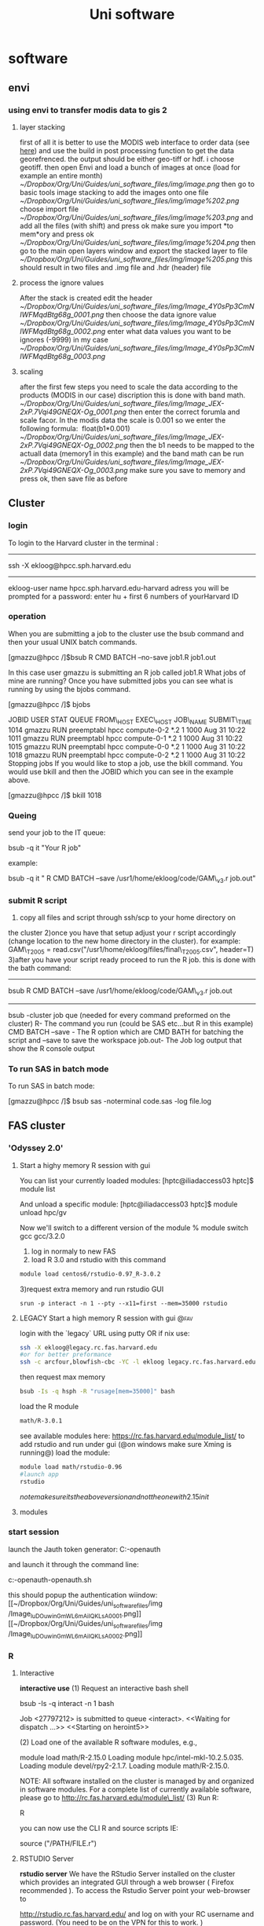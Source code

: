 #+TITLE: Uni software

* software
** envi

*** using envi to transfer modis data to gis 2

**** layer stacking

first of all it is better to use the MODIS web interface to order data
(see [[javascript:;][here]]) and use the build in post processing
function to get the data georefrenced. the output should be either
geo-tiff or hdf. i choose geotiff.
 then open Envi and load a bunch of images at once (load for example an
entire month)
 [[~/Dropbox/Org/Uni/Guides/uni_software_files/img/image.png]]
 then go to basic tools image stacking to add the images onto one file
 [[~/Dropbox/Org/Uni/Guides/uni_software_files/img/image%202.png]]
 choose import file
 [[~/Dropbox/Org/Uni/Guides/uni_software_files/img/image%203.png]]
 and add all the files (with shift) and press ok
 make sure you import *to mem*ory and press ok
 [[~/Dropbox/Org/Uni/Guides/uni_software_files/img/image%204.png]]
 then go to the main open layers window and export the stacked layer to
file
 [[~/Dropbox/Org/Uni/Guides/uni_software_files/img/image%205.png]]
 this should result in two files and .img file and .hdr (header) file

**** process the ignore values

After the stack is created edit the header
 [[~/Dropbox/Org/Uni/Guides/uni_software_files/img/Image_4Y0sPp3CmNIWFMqdBtg68g_0001.png]]
 then choose the data ignore value
 [[~/Dropbox/Org/Uni/Guides/uni_software_files/img/Image_4Y0sPp3CmNIWFMqdBtg68g_0002.png]]
 enter what data values you want to be ignores (-9999) in my case
 [[~/Dropbox/Org/Uni/Guides/uni_software_files/img/Image_4Y0sPp3CmNIWFMqdBtg68g_0003.png]]

**** scaling

after the first few steps you need to scale the data according to the
products (MODIS in our case) discription
 this is done with band math.
 [[~/Dropbox/Org/Uni/Guides/uni_software_files/img/Image_JEX-2xP.7Vqi49GNEQX-Og_0001.png]]
 then enter the correct forumla and scale facor. In the modis data the
scale is 0.001 so we enter the following formula:
  float(b1*0.001)
 [[~/Dropbox/Org/Uni/Guides/uni_software_files/img/Image_JEX-2xP.7Vqi49GNEQX-Og_0002.png]]
 then the b1 needs to be mapped to the actuall data (memory1 in this
example) and the band math can be run
 [[~/Dropbox/Org/Uni/Guides/uni_software_files/img/Image_JEX-2xP.7Vqi49GNEQX-Og_0003.png]]
 make sure you save to memory and press ok, then save file as before
 
** Cluster
*** login

To login to the Harvard cluster
 in the terminal :

------------------------------------------------------------------------------------------------------------------------------------------
 ssh -X ekloog@hpcc.sph.harvard.edu

------------------------------------------------------------------------------------------------------------------------------------------
 ekloog-user name
 hpcc.sph.harvard.edu-harvard adress
 you will be prompted for a password: enter hu + first 6 numbers of yourHarvard ID

*** operation

When you are submitting a job to the cluster use the bsub command and
then your usual UNIX batch commands.

 [gmazzu@hpcc /]$bsub R CMD BATCH --no-save job1.R job1.out

 In this case user gmazzu is submitting an R job called job1.R
 What jobs of mine are running?
 Once you have submitted jobs you can see what is running by using the
bjobs command.

 [gmazzu@hpcc /]$ bjobs

 JOBID USER STAT QUEUE FROM\_HOST EXEC\_HOST JOB\_NAME SUBMIT\_TIME
 1014 gmazzu RUN preemptabl hpcc compute-0-2 *.2 1 1000 Aug 31 10:22
 1011 gmazzu RUN preemptabl hpcc compute-0-1 *.2 1 1000 Aug 31 10:22
 1015 gmazzu RUN preemptabl hpcc compute-0-0 *.2 1 1000 Aug 31 10:22
 1018 gmazzu RUN preemptabl hpcc compute-0-2 *.2 1 1000 Aug 31 10:22
 Stopping jobs
 If you would like to stop a job, use the bkill command. You would use
bkill and then the JOBID which you can see in the example above.

 [gmazzu@hpcc /]$ bkill 1018


*** Queing

send your job to the IT queue:

 bsub -q it "Your R job"

 example:

 bsub -q it " R CMD BATCH --save /usr1/home/ekloog/code/GAM\_v3.r
job.out"


*** submit R script

1) copy all files and script through ssh/scp to your home directory on
the cluster
 2)once you have that setup adjust your r script accordingly (change
location to the new home directory in the cluster). for example:
 GAM\_T2005 = read.csv("/usr1/home/ekloog/files/final\_T2005.csv",
header=T)
 3)after you have your script ready proceed to run the R job. this is
done with the bath command:

-----------------------------------------------------------------------------------------------------------------------
 bsub R CMD BATCH --save /usr1/home/ekloog/code/GAM\_v3.r job.out

-----------------------------------------------------------------------------------------------------------------------
 bsub -cluster job que (needed for every command preformed on the
cluster)
 R- The command you run (could be SAS etc...but R in this example)
 CMD BATCH --save - The R option which are CMD BATH for batching the
script and --save to save the workspace
 job.out- The Job log output that show the R console output

*** To run SAS in batch mode

To run SAS in batch mode:
 
 [gmazzu@hpcc /]$ bsub sas -noterminal code.sas -log file.log
 
** FAS cluster
*** 'Odyssey 2.0'
**** Start a highy memory R session with gui 
You can list your currently loaded modules:
[hptc@iliadaccess03 hptc]$ module list

And unload a specific module:
[hptc@iliadaccess03 hptc]$ module unload hpc/gv

Now we'll switch to a different version of the module
% module switch gcc gcc/3.2.0
1) log in normaly to new FAS
2) load R 3.0 and rstudio with this command

#+BEGIN_SRC sh
module load centos6/rstudio-0.97_R-3.0.2
#+END_SRC

3)request extra memory and run rstudio GUI

#+BEGIN_EXAMPLE
srun -p interact -n 1 --pty --x11=first --mem=35000 rstudio
#+END_EXAMPLE

**** LEGACY Start a high memory R session with gui 		       :@fav:

login with the `legacy` URL using putty OR if nix use:

#+BEGIN_SRC sh
ssh -X ekloog@legacy.rc.fas.harvard.edu
#or for better preformance
ssh -c arcfour,blowfish-cbc -YC -l ekloog legacy.rc.fas.harvard.edu
#+END_SRC

then request max memory

#+BEGIN_SRC sh
bsub -Is -q hsph -R "rusage[mem=35000]" bash
#+END_SRC

load the R module

#+BEGIN_SRC sh
math/R-3.0.1
#+END_SRC
see available modules here:
https://rc.fas.harvard.edu/module_list/
to add rstudio and run under gui (@on windows make sure Xming is running@)
load the module:

#+BEGIN_SRC sh
module load math/rstudio-0.96
#launch app
rstudio
#+END_SRC

$note make sure its the above version and not the one with 2.15 in it$
**** modules
*** start session
launch the Jauth token generator:
C:\Users\ekloog\Documents\ekloog-openauth

and launch it through the command line:

c:\Users\ekloog\Documents\ekloog-openauth\ekloog-openauth.sh

this should popup the authentication wiindow:
 [[~/Dropbox/Org/Uni/Guides/uni_software_files/img
/Image_luDOuwinGmWL6mAiIQKLsA_0001.png]]
 [[~/Dropbox/Org/Uni/Guides/uni_software_files/img
/Image_luDOuwinGmWL6mAiIQKLsA_0002.png]]
*** R
**** Interactive

*interactive use*
 (1) Request an interactive bash shell

bsub -Is -q interact -n 1 bash

 Job <27797212> is submitted to queue <interact>.
 <<Waiting for dispatch ...>>
 <<Starting on heroint5>>

 (2) Load one of the available R software modules, e.g.,

module load math/R-2.15.0
 Loading module hpc/intel-mkl-10.2.5.035.
 Loading module devel/rpy2-2.1.7.
 Loading module math/R-2.15.0.

 NOTE: All software installed on the cluster is managed by and organized
in
 software modules. For a complete list of currently available software,
please
 go to
[[http://rc.fas.harvard.edu/module_list/][http://rc.fas.harvard.edu/module\_list/]]
 (3) Run R:

R

 you can now use the CLI R and source scripts IE:

 source ("/PATH/FILE.r")

**** RSTUDIO Server

*rstudio server*
 We have the RStudio Server installed on the cluster which provides an
 integrated GUI through a web browser ( Firefox recommended ). To access
the
 Rstudio Server point your web-browser to

[[http://rstudio.rc.fas.harvard.edu/][http://rstudio.rc.fas.harvard.edu/]]
 and log on with your RC username and password. (You need to be on the
VPN for
 this to work. )

**** submitting lsf batch jobs

*submitting lsf batch jobs
*
 You can submit your R jobs to one of the available queues ( type "

bqueues -u ekloog

" to display the queues available to you ).
 (1) Prepare a job submission script
 You can use a batch job submission script as the one below
 #!/bin/sh
 #BSUB -J rtest
 #BSUB -q short\_serial
 #BSUB -n 1
 #BSUB -o rtest.out
 #BSUB -e rtest.err
 module load math/R-2.15.0
 R CMD BATCH --vanilla --no-save test.R test.out
 NOTE: You can look at

[[http://rc.fas.harvard.edu/kb/high-performance-computing/lsf-submit-an-lsf-job-2/][http://rc.fas.harvard.edu/kb/high-performance-computing/lsf-submit-an-lsf-job-2/]]
 for the meaning of the #BSUB directives
 (2) Submit the job to the queue
 If you name the above batch-job submission script "test.run" it is
submitted to
 the queue by typing in

[pkrastev@heroint5 R]$ bsub < test.run
 Job <27797710> is submitted to queue <short\_serial>.

 Alternatively, instead of using a batch-job submission script, you can
do
 everything on the command line

[pkrastev@heroint5 R]$ bsub -J rtest -q short\_serial -n 1 -o rtest.out
-e
 rtest.err R CMD BATCH --vanilla --no-save test.R test.out
 Job <27797834> is submitted to queue <short\_serial>.

**** run rstudio gui

start Xming on windows
make sure that 'Enable X11 forwarding' is enabled in Putty before you
began your session (under SSH section> X11)
then after putty ssh login to server issue on the server :

bsub -Is -q interact bash
module load math/rstudio-0.96
rstudio

*** SAS

Use of SAS on server
 to load sas issue:

 module load hpc/sas-9.3
 to run a sas script:
 bsub sas -noterminal nlmixfas.sas -log outmix.log

**** run sas on odeyssey

install the xming software in order to transfer an X gui to the windows
pc:

[[http://sourceforge.net/projects/xming/][http://sourceforge.net/projects/xming/]]
 then log in thourgh ssh (putty) to you oddesy session
 load the sas model:

module load hpc/sas-9.3

 then issue the following command to Request an interactive shell on
Odyssey cluster:

 bsub -Is -q interact -n 1 bash

 then just run sas

sas

*** Submit an LSF Job

The[[http://www.platform.com/Products/platform-lsf][LSF]] queueing
software manages the hundreds of computers in the Odyssey cluster. To
run software on the cluster, you login to odyssey.fas.harvard.edu (the
"head node", which is really a nickname for three identical computers,
iliadaccess01, 02, and 03). Then you use the bsub command to "submit" a
job to an
appropriate[[http://rc.fas.harvard.edu/kb/high-performance-computing/general-use-odyssey-queues/][queue]],
where it waits for a computer to become free. At that point, LSF sends
your job to that other computer, where it runs. When it finishes, LSF
will email you.
 Note that the iliadaccess machines are only for submitting jobs. If you
try to run a program there without bsub, it will be stopped after a
couple minutes.
 Here is
an[[http://www.sysbio.harvard.edu/csb/resources/computational/lsf.html][LSF
cheat sheet]] describing the basic LSF commands.
 To run a job, first create a submission script. Make a file somewhere
on Odyssey (in your home directory or a sub-directory of that) called
hello.bsub that looks like this:

#!/bin/sh
 #BSUB -u
[[http://rc.fas.harvard.edumailto:someguy@fas.harvard.edu][someguy@fas.harvard.edu]]
 #BSUB -J my\_blast
 #BSUB -o blast.out
 #BSUB -e blast.err
 #BSUB -W 2:00
 #BSUB -q normal\_serial
 blastall -p blastp -e 1e-5 -d nr myseqs.fasta

(Of course you'll want to change the email address, program name,
filenames, etc.) The lines beginning with#BSUB are instructions to LSF.

-  -u email says where to send the LSF reports
-  -J name names the job, which is useful if you're running multiple
   jobs and run a bjobs command
-  -q queue names
   the[[http://rc.fas.harvard.edu/kb/high-performance-computing/general-use-odyssey-queues/][queue]]
   you're submitting the job to
-  -e filename and-o filename instruct LSF where to print output from
   the job. Without these definitions, the output will get emailed to
   you, or disappear if the output is many megabytes. (-o is stdout, the
   usual output of a program, while -e, stderr, is where errors usually
   go)
-  -W hh:mm defines how long the job will run for. When the job reaches
   this limit it will automatically be killed if it has not finished
   running. This is useful for telling the scheduler how long you think
   you job will run for so that it can fit you in to the queue easier.

After the instructions to LSF, you just type one or more commands that
you would run on the command line. The above scripts runs a biology
program called BLAST. Commands often have options, input filenames, etc.
If you want to run a program you installed in your own directory, make
sure to write./programname
 To submit the job, at the command line, type bsub, a less-than sign,
and the name of the submission script

[hptc@iliadaccess01 ~]$ bsub < hello.bsub.
 Job <797679> is submitted to queue <short\_serial>.

As shown above, LSF will return a job id, which you'll see when you use
the bjobs command. Also,if you want to stop the job, use "bkill jobid".
 Pasted from
<[[http://rc.fas.harvard.edu/kb/high-performance-computing/lsf-submit-an-lsf-job-2/][http://rc.fas.harvard.edu/kb/high-performance-computing/lsf-submit-an-lsf-job-2/]]>

*** FAS VPN

FAS VPN

Remote access to your data and some services in the Sciences requires a
VPN (Virtual Private Network) connection to access from outside Sciences
networks and off campus.
 If you wish to connect to your lab or personal lab data stores but are
connected via wireless or have an address outside of those associated
with the Sciences, you will need a VPN Connection to access them.
 Data storage available via VPN:
 RCFS1, RCFS2, RCFS3, (direct lab storage systems)
 The VPN is accessible via a web browser
at[[https://vpn.fas.harvard.edu/][https://vpn.fas.harvard.edu]].
 you can login with your HUID for the USERNAME (don't put the @FAS realm
part) and PIN for the PASSWORD
 OR:
 The USERNAME field in the form requires two parts:username andrealm
name. Yourusername should be your FAS username, and in this case
therealm name is FAS.
 USERNAME:username@FAS
 PASSWORD: (supply your usual FAS password)
 these two ways of logging in are equivalent
 Please contact the RC Team
at[[http://rc.fas.harvard.edumailto:rchelp@fas.harvard.edu][rchelp@fas.harvard.edu]]
for any questions, concerns or direct assistance.


 Pasted from
<[[http://rc.fas.harvard.edu/faq/fas-vpn/][http://rc.fas.harvard.edu/faq/fas-vpn/]]>

*** start screen

Start a New Screen Session

To start a new screen named mywork, use the following shell command:
 screen -S mywork

 *Detaching from a Screen Session
*
 Note: DO NOT CLOSE THE CONNECTION WITHOUT DETACHING WITH ctrl-D

In order to disconnect your client and be able to attach to the screen
session later, you must leave the screen session running.
 You do this by detaching from it.
 Use the following screen command:
 ctrl-a d

You can do this either when while it's idle at a shell prompt or while
some program is running in the foreground.
 You will be returned to your original shell session, and anything
running in your screen session will continue to run in the background.
 You can now exit the shell session and shutdown your computer.
 Do not run exit or logout while inside the screen session, if you plan
on reattaching to it later.
 These commands will terminate the screen session.

 *Attach to an Existing Screen Session
*

You can list your running screen sessions with the following shell
command:

screen -ls

For example, following the above example, you should see something like:
 [hptc@iliadaccess01 workshop]$ screen -ls
 There is a screen on:
 12954.mywork (Detached)
 1 Socket in /var/run/screen/S-hptc.

You can reattach to it with the following shell command:
 screen -x myworkY
 our ssh client display will fill with what's currently running the in
the screen.
 Pasted from
<[[http://rc.fas.harvard.edu/kb/high-performance-computing/gnu-screen/][http://rc.fas.harvard.edu/kb/high-performance-computing/gnu-screen/]]>

** excel

*** cell functions (merge etc)

**** intro

 Merge cells from all or some worksheets into one Master sheet
 The examples will add a worksheet with the name RDBMergeSheet to your
workbook and will copy cells
 from every worksheet in the ActiveWorkbook to this worksheet. Each time
you run one of the examples it
 will first delete the summary worksheet named RDBMergeSheet if it
exists and then adds a new one to
 the workbook. This ensures that the data is always up to date after you
run the code.
 In the examples I use a values/formats copy but below the first example
there is example code to copy
 only the values or everything to the RDBMergeSheet.
 Important:
 The macro examples use the LastRow or LastCol function that you can
find in the last section of this page.
 Copy the macro(s) and function(s) in a standard module of your
workbook.
 If you have no idea where to paste the code then check out this page.

[[http://www.rondebruin.nl/code.htm][http://www.rondebruin.nl/code.htm]]
 Example workbook
 Download a zip file with a workbook with the code from this page to
test the examples.
 Download MergeWorksheetsCode.zip
 Copy a range of each sheet
 Note: This example use the function LastRow
 This example copy the range A1:G1 from each worksheet.
 Change the range here
 'Fill in the range that you want to copy
 Set CopyRng = sh.Range("A1:G1")
 Sub CopyRangeFromMultiWorksheets()
 Dim sh As Worksheet
 Dim DestSh As Worksheet
 Dim Last As Long
 Dim CopyRng As Range
 With Application
 .ScreenUpdating = False
 .EnableEvents = False
 End With
 'Delete the sheet "RDBMergeSheet" if it exist
 Application.DisplayAlerts = False
 On Error Resume Next
 ActiveWorkbook.Worksheets("RDBMergeSheet").Delete
 On Error GoTo 0
 Application.DisplayAlerts = True
 'Add a worksheet with the name "RDBMergeSheet"
 Set DestSh = ActiveWorkbook.Worksheets.Add
 DestSh.Name = "RDBMergeSheet"
 'loop through all worksheets and copy the data to the DestSh
 For Each sh In ActiveWorkbook.Worksheets
 If sh.Name <> DestSh.Name Then
 'Find the last row with data on the DestSh
 Last = LastRow(DestSh)
 'Fill in the range that you want to copy
 Set CopyRng = sh.Range("A1:G1")
 'Test if there enough rows in the DestSh to copy all the
data
 If Last + CopyRng.Rows.Count > DestSh.Rows.Count Then
 MsgBox "There are not enough rows in the Destsh"
 GoTo ExitTheSub
 End If
 'This example copies values/formats, if you only want to
copy the
 'values or want to copy everything look at the example
below this macro
 CopyRng.Copy
 With DestSh.Cells(Last + 1, "A")
 .PasteSpecial xlPasteValues
 .PasteSpecial xlPasteFormats
 Application.CutCopyMode = False
 End With
 'Optional: This will copy the sheet name in the H column
 DestSh.Cells(Last + 1,
"H").Resize(CopyRng.Rows.Count).Value = sh.Name
 End If
 Next
 ExitTheSub:
 Application.Goto DestSh.Cells(1)
 'AutoFit the column width in the DestSh sheet
 DestSh.Columns.AutoFit
 With Application
 .ScreenUpdating = True
 .EnableEvents = True
 End With
 End Sub
 Tips to change the examples
 In the example above I copy the range A1:G1 but you can also use
 Set CopyRng = sh.UsedRange
 To copy all cells with data on the sheet
 Set CopyRng = sh.Range("A1").CurrentRegion
 To copy the current region of cell A1
 The current region is a range bounded by any combination of blank rows
and blank column
 Set CopyRng = sh.Rows("1")
 To copy a whole row or rows( use "1:8" then)
 Copy only values or everything
 Replace this :
 CopyRng.Copy
 With DestSh.Cells(Last + 1, "A")
 .PasteSpecial xlPasteValues
 .PasteSpecial xlPasteFormats
 Application.CutCopyMode = False
 End With
 With:
 With CopyRng
 DestSh.Cells(Last + 1, "A").Resize(.Rows.Count, \_
 .Columns.Count).Value = .Value
 End With
 If you only want to copy the values.
 Or Replace this :
 CopyRng.Copy
 With DestSh.Cells(Last + 1, "A")
 .PasteSpecial xlPasteValues
 .PasteSpecial xlPasteFormats
 Application.CutCopyMode = False
 End With
 With:
 CopyRng.Copy DestSh.Cells(Last + 1, "A")
 If you want to copy everything.
 Do not loop through all sheets in the workbook
 
 Tip 1:
 Replace this line:
 If sh.Name <> DestSh.Name Then
 With:
 If LCase(Left(sh.Name, 4)) = "week" Then
 If you want to copy only from sheets with a name that start with week.
 Tip 2:
 Replace this line:
 If sh.Name <> DestSh.Name Then
 with:
 If sh.Name <> DestSh.Name And sh.Visible = True Then
 If you want to copy only from the visible sheets in your workbook.
 Tip 3:
 Replace this line:
 For Each sh In ActiveWorkbook.Worksheets
 With:
 For Each sh In ActiveWorkbook.Sheets(Array("Sheet1", "Sheet3"))
 And remove this two lines:
 If sh.Name <> DestSh.Name Then and End If before Next
 If you want to copy only from sheets that are in the Array.
 Tip 4:
 Replace this line:
 If sh.Name <> DestSh.Name Then
 With:
 If IsError(Application.Match(sh.Name, \_
 Array(DestSh.Name, "Total Sheet", "Menu Sheet"), 0)) Then
 If you want to exclude more sheets then the DestSh.
 Copy from row 2 till the last row with data
 Note: This example use the function LastRow
 Note: You can use the tips above also in this example
 In example 1 you can see that you can copy all cells on a worksheet
with this line:
 Set CopyRng = sh.UsedRange
 But what if we do not want to copy the same header row each time.
 The example below will copy from row 2 till the last row with data on
each sheet
 Change the start row in the macro if you want to start in a different
row.
 'Fill in the start row
 StartRow = 2
 If you want to copy the header row in the first row of the
RDBMergeSheet
 then copy the code below if each worksheet have the same headers after
 this line : If sh.Name <> DestSh.Name Then
 'Copy header row, change the range if you use more columns
 If WorksheetFunction.CountA(DestSh.UsedRange) = 0 Then
 sh.Range("A1:Z1").Copy DestSh.Range("A1")
 End If
 Sub CopyDataWithoutHeaders()
 Dim sh As Worksheet
 Dim DestSh As Worksheet
 Dim Last As Long
 Dim shLast As Long
 Dim CopyRng As Range
 Dim StartRow As Long
 With Application
 .ScreenUpdating = False
 .EnableEvents = False
 End With
 'Delete the sheet "RDBMergeSheet" if it exist
 Application.DisplayAlerts = False
 On Error Resume Next
 ActiveWorkbook.Worksheets("RDBMergeSheet").Delete
 On Error GoTo 0
 Application.DisplayAlerts = True
 'Add a worksheet with the name "RDBMergeSheet"
 Set DestSh = ActiveWorkbook.Worksheets.Add
 DestSh.Name = "RDBMergeSheet"
 'Fill in the start row
 StartRow = 2
 'loop through all worksheets and copy the data to the DestSh
 For Each sh In ActiveWorkbook.Worksheets
 If sh.Name <> DestSh.Name Then
 'Find the last row with data on the DestSh and sh
 Last = LastRow(DestSh)
 shLast = LastRow(sh)
 'If sh is not empty and if the last row >= StartRow copy
the CopyRng
 If shLast > 0 And shLast >= StartRow Then
 'Set the range that you want to copy
 Set CopyRng = sh.Range(sh.Rows(StartRow),
sh.Rows(shLast))
 'Test if there enough rows in the DestSh to copy all
the data
 If Last + CopyRng.Rows.Count > DestSh.Rows.Count Then
 MsgBox "There are not enough rows in the Destsh"
 GoTo ExitTheSub
 End If
 'This example copies values/formats, if you only want
to copy the
 'values or want to copy everything look below example 1
on this page
 CopyRng.Copy
 With DestSh.Cells(Last + 1, "A")
 .PasteSpecial xlPasteValues
 .PasteSpecial xlPasteFormats
 Application.CutCopyMode = False
 End With
 End If
 End If
 Next
 ExitTheSub:
 Application.Goto DestSh.Cells(1)
 'AutoFit the column width in the DestSh sheet
 DestSh.Columns.AutoFit
 With Application
 .ScreenUpdating = True
 .EnableEvents = True
 End With
 End Sub
 Copy a range/column after the last column with data
 Note: This example use the function LastCol
 This example copy column A from each sheet after the last column with
data on the DestSh.
 I use A:A to copy the whole column but you can also use a range like
A1:A10
 Use A:C if you want to copy more columns.
 Change it here
 'Fill in the column(s) that you want to copy
 Set CopyRng = sh.Range("A:A")
 Remember that Excel 97-2003 have only 256 columns.
 Excel 2007 has 16384 columns.
 Sub AppendDataAfterLastColumn()
 Dim sh As Worksheet
 Dim DestSh As Worksheet
 Dim Last As Long
 Dim CopyRng As Range
 With Application
 .ScreenUpdating = False
 .EnableEvents = False
 End With
 'Delete the sheet "RDBMergeSheet" if it exist
 Application.DisplayAlerts = False
 On Error Resume Next
 ActiveWorkbook.Worksheets("RDBMergeSheet").Delete
 On Error GoTo 0
 Application.DisplayAlerts = True
 'Add a worksheet with the name "RDBMergeSheet"
 Set DestSh = ActiveWorkbook.Worksheets.Add
 DestSh.Name = "RDBMergeSheet"
 'loop through all worksheets and copy the data to the DestSh
 For Each sh In ActiveWorkbook.Worksheets
 If sh.Name <> DestSh.Name Then
 'Find the last Column with data on the DestSh
 Last = LastCol(DestSh)
 'Fill in the column(s) that you want to copy
 Set CopyRng = sh.Range("A:A")
 'Test if there enough rows in the DestSh to copy all the
data
 If Last + CopyRng.Columns.Count > DestSh.Columns.Count Then
 MsgBox "There are not enough columns in the Destsh"
 GoTo ExitTheSub
 End If
 'This example copies values/formats and Column width
 CopyRng.Copy
 With DestSh.Cells(1, Last + 1)
 .PasteSpecial 8 ' Column width
 .PasteSpecial xlPasteValues
 .PasteSpecial xlPasteFormats
 Application.CutCopyMode = False
 End With
 End If
 Next
 ExitTheSub:
 Application.Goto DestSh.Cells(1)
 With Application
 .ScreenUpdating = True
 .EnableEvents = True
 End With
 End Sub
 Where do I copy the macros and functions from this page?
 1. Alt-F11
 2. Insert>Module from the Menu bar
 3. Paste the Code there
 4. Alt-Q to go back to Excel
 5. Alt-F8 to run the subs
 Common Functions required for all routines:
 Function LastRow(sh As Worksheet)
 On Error Resume Next
 LastRow = sh.Cells.Find(What:="*", \_
 After:=sh.Range("A1"), \_
 Lookat:=xlPart, \_
 LookIn:=xlFormulas, \_
 SearchOrder:=xlByRows, \_
 SearchDirection:=xlPrevious, \_
 MatchCase:=False).Row
 On Error GoTo 0
 End Function
 Function LastCol(sh As Worksheet)
 On Error Resume Next
 LastCol = sh.Cells.Find(What:="*", \_
 After:=sh.Range("A1"), \_
 Lookat:=xlPart, \_
 LookIn:=xlFormulas, \_
 SearchOrder:=xlByColumns, \_
 SearchDirection:=xlPrevious, \_
 MatchCase:=False).Column
 On Error GoTo 0
 End Function
 More Information
 Consolidating Data from Multiple Worksheets into a Summary Worksheet in
Excel

[[http://msdn.microsoft.com/en-us/library/cc793964.aspx][http://msdn.microsoft.com/en-us/library/cc793964.aspx]]
 Create a summary worksheet from all worksheets (with formulas)

[[http://www.rondebruin.nl/summary.htm][http://www.rondebruin.nl/summary.htm]]
 You can find more about finding the last row or column on this page

[[http://www.rondebruin.nl/last.htm][http://www.rondebruin.nl/last.htm]]
 Merge data from all workbooks in a folder

[[http://www.rondebruin.nl/copy3.htm][http://www.rondebruin.nl/copy3.htm]]

**** append last column

Sub AppendDataAfterLastColumn()
 Dim sh As Worksheet
 Dim DestSh As Worksheet
 Dim Last As Long
 Dim CopyRng As Range
 With Application
 .ScreenUpdating = False
 .EnableEvents = False
 End With
 'Delete the sheet "RDBMergeSheet" if it exist
 Application.DisplayAlerts = False
 On Error Resume Next
 ActiveWorkbook.Worksheets("RDBMergeSheet").Delete
 On Error GoTo 0
 Application.DisplayAlerts = True
 'Add a worksheet with the name "RDBMergeSheet"
 Set DestSh = ActiveWorkbook.Worksheets.Add
 DestSh.Name = "RDBMergeSheet"
 'loop through all worksheets and copy the data to the DestSh
 For Each sh In ActiveWorkbook.Worksheets
 If sh.Name <> DestSh.Name Then
 'Find the last Column with data on the DestSh
 Last = LastCol(DestSh)
 'Fill in the column(s) that you want to copy
 Set CopyRng = sh.Range("C:C")
 'Test if there enough rows in the DestSh to copy all the
data
 If Last + CopyRng.Columns.Count > DestSh.Columns.Count Then
 MsgBox "There are not enough columns in the Destsh"
 GoTo ExitTheSub
 End If
 'This example copies values/formats and Column width
 CopyRng.Copy
 With DestSh.Cells(1, Last + 1)
 .PasteSpecial 8 ' Column width
 .PasteSpecial xlPasteValues
 .PasteSpecial xlPasteFormats
 Application.CutCopyMode = False
 End With
 End If
 Next
 ExitTheSub:
 Application.Goto DestSh.Cells(1)
 With Application
 .ScreenUpdating = True
 .EnableEvents = True
 End With
 End Sub

**** last row function

Function LastRow(sh As Worksheet)
 On Error Resume Next
 LastRow = sh.Cells.Find(What:="*", \_
 After:=sh.Range("A1"), \_
 Lookat:=xlPart, \_
 LookIn:=xlFormulas, \_
 SearchOrder:=xlByRows, \_
 SearchDirection:=xlPrevious, \_
 MatchCase:=False).Row
 On Error GoTo 0
 End Function

**** last colum function

Function LastCol(sh As Worksheet)
 On Error Resume Next
 LastCol = sh.Cells.Find(What:="*", \_
 After:=sh.Range("A1"), \_
 Lookat:=xlPart, \_
 LookIn:=xlFormulas, \_
 SearchOrder:=xlByColumns, \_
 SearchDirection:=xlPrevious, \_
 MatchCase:=False).Column
 On Error GoTo 0
 End Function

*** import batch txt files

 Copy every TXT or CSV file that you select in a new worksheet of a
newly created workbook
 Ron de Bruin (last update 30-Aug-2007)
 Go back to the Excel tips page
 Example for TXT files
 The macro below will copy every txt file that you select with
GetOpenFilename to your workbook.
 If you select ten txt files in the folder then you end up with 10 new
worksheets in
 your workbook. Each worksheet will have the name of the txt file.
 Note: you can hold the CTRL key if you want to select more files or use
the Shift key to select
 a block of files in GetOpenFilename. Tip: With Ctrl a you select all
files in the folder.
 I did not use all the properties for QueryTables in my macro because a
lot of them are already
 what I want by default. If you don't get the results you want then
record a macro when you
 perform the action manually.
 Then look at the recorded code and add the code lines to the macro
Get\_TXT\_Files.
 Copy all code in a normal module of your workbook
 Alt F11
 Insert Module
 Paste the code
 Alt q to go back to Excel
 Alt F8 to open the macro dialog
 Select the macro and press Run
 This example is for Delimited txt files, see the example below this
macro for FixedWidth
 Read the information in the macro Get\_TXT\_Files before you try the
macro.
 Maybe you want to use a different delimiter or change the format of a
column.
 Private Declare Function SetCurrentDirectoryA Lib \_
 "kernel32" (ByVal lpPathName As String) As Long
 Public Function ChDirNet(szPath As String) As Boolean
 'based on Rob Bovey's code
 Dim lReturn As Long
 lReturn = SetCurrentDirectoryA(szPath)
 ChDirNet = CBool(lReturn <> 0)
 End Function
 Sub Get\_TXT\_Files()
 'For Excel 2000 and higher
 Dim Fnum As Long
 Dim mysheet As Worksheet
 Dim basebook As Workbook
 Dim TxtFileNames As Variant
 Dim QTable As QueryTable
 Dim SaveDriveDir As String
 Dim ExistFolder As Boolean
 'Save the current dir
 SaveDriveDir = CurDir
 'You can change the start folder if you want for
 'GetOpenFilename,you can use a network or local folder.
 'For example ChDirNet("C:\Users\Ron\test")
 'It now use Excel's Default File Path
 ExistFolder = ChDirNet(Application.DefaultFilePath)
 If ExistFolder = False Then
 MsgBox "Error changing folder"
 Exit Sub
 End If
 TxtFileNames = Application.GetOpenFilename \_
 (filefilter:="TXT Files (*.txt), *.txt", MultiSelect:=True)
 If IsArray(TxtFileNames) Then
 On Error GoTo CleanUp
 With Application
 .ScreenUpdating = False
 .EnableEvents = False
 End With
 'Add workbook with one sheet
 Set basebook = Workbooks.Add(xlWBATWorksheet)
 'Loop through the array with txt files
 For Fnum = LBound(TxtFileNames) To UBound(TxtFileNames)
 'Add a new worksheet for the name of the txt file
 Set mysheet = Worksheets.Add(After:=basebook. \_
 Sheets(basebook.Sheets.Count))
 On Error Resume Next
 mysheet.Name = Right(TxtFileNames(Fnum),
Len(TxtFileNames(Fnum)) - \_
 InStrRev(TxtFileNames(Fnum), "\", ,
1))
 On Error GoTo 0
 With ActiveSheet.QueryTables.Add(Connection:= \_
 "TEXT;" & TxtFileNames(Fnum),
Destination:=Range("A1"))
 .TextFilePlatform = xlWindows
 .TextFileStartRow = 1
 'This example use xlDelimited
 'See a example for xlFixedWidth below the macro
 .TextFileParseType = xlDelimited
 'Set your Delimiter to true
 .TextFileTabDelimiter = True
 .TextFileSemicolonDelimiter = False
 .TextFileCommaDelimiter = False
 .TextFileSpaceDelimiter = False
 'Set the format for each column if you want (Default =
General)
 'For example Array(1, 9, 1) to skip the second column
 .TextFileColumnDataTypes = Array(1, 9, 1)
 'xlGeneralFormat General 1
 'xlTextFormat Text 2
 'xlMDYFormat Month-Day-Year 3
 'xlDMYFormat Day-Month-Year 4
 'xlYMDFormat Year-Month-Day 5
 'xlMYDFormat Month-Year-Day 6
 'xlDYMFormat Day-Year-Month 7
 'xlYDMFormat Year-Day-Month 8
 'xlSkipColumn Skip 9
 ' Get the data from the txt file
 .Refresh BackgroundQuery:=False
 End With
 ActiveSheet.QueryTables(1).Delete
 Next Fnum
 'Delete the first sheet of basebook
 On Error Resume Next
 Application.DisplayAlerts = False
 basebook.Worksheets(1).Delete
 Application.DisplayAlerts = True
 On Error GoTo 0
 CleanUp:
 ChDirNet SaveDriveDir
 With Application
 .ScreenUpdating = True
 .EnableEvents = True
 End With
 End If
 End Sub
 Example for txt files with a Fixed Width
 Replace :
 'This example use xlDelimited
 'See a example for xlFixedWidth below the macro
 .TextFileParseType = xlDelimited
 'Set your Delimiter to true
 .TextFileTabDelimiter = True
 .TextFileSemicolonDelimiter = False
 .TextFileCommaDelimiter = False
 .TextFileSpaceDelimiter = False
 With:
 .TextFileParseType = xlFixedWidth
 'Set the width for each column
 .TextFileFixedColumnWidths = Array(5, 4, 8)
 Example for CSV files
 The macro below will copy every csv file that you select with
GetOpenFilename to your workbook.
 If you select ten csv files in the folder then you end up with 10 new
worksheets in
 your workbook. Each worksheet will have the name of the csv file.
 Note: you can hold the CTRL key if you want to select more files or use
the Shift key to select
 a block of files in GetOpenFilename. Tip: With Ctrl a you select all
files in the folder.
 Copy all code in a normal module of your workbook
 Alt F11
 Insert Module
 Paste the code
 Alt q to go back to Excel
 Alt F8 to open the macro dialog
 Select the macro and press Run
 Note: if the result is not what you expect, it is because you have no
control over how Excel imports the
 csv files. if you change the extension from csv to txt you can use the
macro above for txt files and
 have more control (format of the columns)
 Private Declare Function SetCurrentDirectoryA Lib \_
 "kernel32" (ByVal lpPathName As String) As Long
 Public Function ChDirNet(szPath As String) As Boolean
 'based on Rob Bovey's code
 Dim lReturn As Long
 lReturn = SetCurrentDirectoryA(szPath)
 ChDirNet = CBool(lReturn <> 0)
 End Function
 Sub Get\_CSV\_Files()
 'For Excel 2000 and higher
 Dim Fnum As Long
 Dim mybook As Workbook
 Dim basebook As Workbook
 Dim CSVFileNames As Variant
 Dim SaveDriveDir As String
 Dim ExistFolder As Boolean
 'Save the current dir
 SaveDriveDir = CurDir
 'You can change the start folder if you want for
 'GetOpenFilename,you can use a network or local folder.
 'For example ChDirNet("C:\Users\Ron\test")
 'It now use Excel's Default File Path
 ExistFolder = ChDirNet(Application.DefaultFilePath)
 If ExistFolder = False Then
 MsgBox "Error changing folder"
 Exit Sub
 End If
 CSVFileNames = Application.GetOpenFilename \_
 (filefilter:="CSV Files (*.csv), *.csv", MultiSelect:=True)
 If IsArray(CSVFileNames) Then
 On Error GoTo CleanUp
 With Application
 .ScreenUpdating = False
 .EnableEvents = False
 End With
 'Add workbook with one sheet
 Set basebook = Workbooks.Add(xlWBATWorksheet)
 'Loop through the array with csv files
 For Fnum = LBound(CSVFileNames) To UBound(CSVFileNames)
 Set mybook = Workbooks.Open(CSVFileNames(Fnum))
 'Copy the sheet of the csv file after the last sheet in
 'basebook (this is the new workbook)
 mybook.Worksheets(1).Copy After:= \_

basebook.Sheets(basebook.Sheets.Count)
 On Error Resume Next
 ActiveSheet.Name = Right(CSVFileNames(Fnum),
Len(CSVFileNames(Fnum)) - \_

InStrRev(CSVFileNames(Fnum),
"\", , 1))
 On Error GoTo 0
 mybook.Close savechanges:=False
 Next Fnum
 'Delete the first sheet of basebook
 On Error Resume Next
 Application.DisplayAlerts = False
 basebook.Worksheets(1).Delete
 Application.DisplayAlerts = True
 On Error GoTo 0
 CleanUp:
 ChDirNet SaveDriveDir
 With Application
 .ScreenUpdating = True
 .EnableEvents = True
 End With
 End If
 End Sub
 More information
 If you want to merge csv or txt files in one worksheet then see this
page.
 http://www.rondebruin.nl/csv.htm
 For more information about importing txt files visit Chip Pearson's
site.
 http://www.cpearson.com/excel/imptext.htm
 Saving XL files as Text/CSV (J.E McGimpsey)
 http://www.mcgimpsey.com/excel/textfiles.html

**** example

Private Declare Function SetCurrentDirectoryA Lib \_
 "kernel32" (ByVal lpPathName As String) As Long
 Public Function ChDirNet(szPath As String) As Boolean
 'based on Rob Bovey's code
 Dim lReturn As Long
 lReturn = SetCurrentDirectoryA(szPath)
 ChDirNet = CBool(lReturn <> 0)
 End Function
 Sub Get\_TXT\_Files()
 'For Excel 2000 and higher
 Dim Fnum As Long
 Dim mysheet As Worksheet
 Dim basebook As Workbook
 Dim TxtFileNames As Variant
 Dim QTable As QueryTable
 Dim SaveDriveDir As String
 Dim ExistFolder As Boolean
 'Save the current dir
 SaveDriveDir = CurDir
 'You can change the start folder if you want for
 'GetOpenFilename,you can use a network or local folder.
 'For example ChDirNet("C:\Users\Ron\test")
 'It now use Excel's Default File Path
 ExistFolder = ChDirNet(Application.DefaultFilePath)
 If ExistFolder = False Then
 MsgBox "Error changing folder"
 Exit Sub
 End If
 TxtFileNames = Application.GetOpenFilename \_
 (filefilter:="TXT Files (*.txt), *.txt", MultiSelect:=True)
 If IsArray(TxtFileNames) Then
 On Error GoTo CleanUp
 With Application
 .ScreenUpdating = False
 .EnableEvents = False
 End With
 'Add workbook with one sheet
 Set basebook = Workbooks.Add(xlWBATWorksheet)
 'Loop through the array with txt files
 For Fnum = LBound(TxtFileNames) To UBound(TxtFileNames)
 'Add a new worksheet for the name of the txt file
 Set mysheet = Worksheets.Add(After:=basebook. \_
 Sheets(basebook.Sheets.Count))
 On Error Resume Next
 mysheet.Name = Right(TxtFileNames(Fnum),
Len(TxtFileNames(Fnum)) - \_
 InStrRev(TxtFileNames(Fnum), "\", ,
1))
 On Error GoTo 0
 With ActiveSheet.QueryTables.Add(Connection:= \_
 "TEXT;" & TxtFileNames(Fnum),
Destination:=Range("A1"))
 .TextFilePlatform = xlWindows
 .TextFileStartRow = 1
 .TextFileParseType = xlFixedWidth
 'Set the width for each column
 .TextFileFixedColumnWidths = Array(7, 7, 7)
 'Set the format for each column if you want (Default =
General)
 'For example Array(1, 9, 1) to skip the second column
 .TextFileColumnDataTypes = Array(1, 1, 1)
 'xlGeneralFormat General 1
 'xlTextFormat Text 2
 'xlMDYFormat Month-Day-Year 3
 'xlDMYFormat Day-Month-Year 4
 'xlYMDFormat Year-Month-Day 5
 'xlMYDFormat Month-Year-Day 6
 'xlDYMFormat Day-Year-Month 7
 'xlYDMFormat Year-Day-Month 8
 'xlSkipColumn Skip 9
 ' Get the data from the txt file
 .Refresh BackgroundQuery:=False
 End With
 ActiveSheet.QueryTables(1).Delete
 Next Fnum
 'Delete the first sheet of basebook
 On Error Resume Next
 Application.DisplayAlerts = False
 basebook.Worksheets(1).Delete
 Application.DisplayAlerts = True
 On Error GoTo 0
 CleanUp:
 ChDirNet SaveDriveDir
 With Application
 .ScreenUpdating = True
 .EnableEvents = True
 End With
 End If
 End Sub

*** get macros available in all your workbooks

 How do I create a PERSONAL.XLS(B) or Add-in
 Ron de Bruin (last update 8-april-2008)
 Go back to the Excel tips page
 PERSONAL.XLS(B)
 If you want that certain code is available in all your workbooks, then
use your
 PERSONAL.XLS or in Excel 2007 your PERSONAL.XLSB file.
 What is it:
 This is a hidden workbook that opens when you start Excel.
 The code you copy in this workbook is available in all workbooks you
have opened in Excel.
 Where is it:
 If it exists, you can find the file in the Excel startup folder.
 C:\Documents and Settings\Ron\Application Data\Microsoft\Excel\XLSTART
 In Vista look here
 C:\Users\Ron\AppData\Roaming\Microsoft\Excel\XLSTART
 Note: Ron is the username in the path above
 With code you find the correct path on your machine with this line
 1) Open excel
 2) Hit alt-F11 to get to the VBE
 3) Hit ctrl-g to see the immediate window and type this:
 4) ?Application.StartupPath
 You'll see the startup path returned
 How do you create the file if it does not exist:
 If it does not exist then record a dummy macro and change the "Store
macro in:"
 drop down to Personal Macro Workbook. Excel creates the file for you
then in the correct folder.
 Excel 97-2003: Tools>Macro...Record New Macro.
 Excel 2007: On the "Developer" tab click on Record macro.
 To display the "Developer" tab go to Office Button >Excel
Options...Popular.
 Or faster click the button on the bottom left corner of the Excel 2007
window to start the recording.
 Press OK in the dialog that you see now
 Because we only want Excel to create the file for us we can stop the
recording directly.
 Press the Stop Recording button or use Tools>Macros...Stop recording in
Excel 97-2003
 In Excel 2007 you can press the Stop Recording Button on the Developers
tab or click the
 button on the bottom left corner of the Excel window to stop the
recording
 Now we use Alt F11 to go to the VBE editor(working in all Excel
versions)
 Or:
 Excel 97-2003: Tools>Macro>Visual Basic Editor.
 Excel 2007: Click on the button named "Visual Basic" on the "Developer"
tab
 Make the file ready
 Note: I use the name PERSONAL.XLS in the text below but in Excel 2007
the name is PERSONAL.XLSB
 To be sure that we see the Project Window, Code window and the
Properties window we use one time.
 Ctrl-r (to see the project explorer)
 F7 (to view the code window)
 F4 (to view the properties window)
 Now we give the PERSONAL.XLS a unique project name (Default is
VBAProject)
 Select the PERSONAL.XLS in the project window and change the name in
the properties window.
 
 Now use Ctrl-s or File>Save in the VBA editor to save the PERSONAL.XLS.
 We are now ready to add code (macros or/and functions) to this file so
we can use it in all the workbooks.
 With Insert>Module in the VBA editor you can also add more modules to
the PERSONAL.XLS.
 This way you can organize your code in this file.
 Use only code here that you use yourself and not code that you use in
files that you distribute to other users.
 In this case add the code in the modules of the workbook itself. Or see
the ”Add-in” part on this page.
 Example 1: Macro
 Public Sub Test()
 MsgBox "Insert your favorite code here"
 End Sub
 1) Select the PERSONAL.XLS in the project window and click on the +
before it
 2) Then click on the + before Modules
 3) Double click on Module1 to open the code window on the right
 4) We copy/paste the example macro in this module.
 5) Now use Ctrl-s or File>Save in the VBA editor to save the
PERSONAL.XLS.
 6) We use Alt--q to go back to Excel or use "File >Close and Return to
Microsoft Excel".
 7) You can run the macro then with Alt-F8 or Tools>Macro...Macros /
Developer tab>Macros
 Note: You can delete the dummy macro that we used to create the
PERSONAL.XLS.
 Example 2: Function
 This function gives you the ISO week number that is used in Europe and
a lot of other countries.
 Note: This function is not available in Excel.
 Public Function IsoWeekNum(d1 As Date) As Integer
 ' Daniel Maher
 Dim d2 As Long
 d2 = DateSerial(Year(d1 - Weekday(d1 - 1) + 4), 1, 3)
 IsoWeekNum = Int((d1 - d2 + Weekday(d2) + 5) / 7)
 End Function
 1) Select the PERSONAL.XLS in the project window and click on the +
before it
 2) Then click on the + before Modules
 3) Double click on Module1 to open the code window on the right
 4) We copy/paste the example function in this module.
 5) Now use Ctrl-s or File>Save in the VBA editor to save the
PERSONAL.XLS.
 6) We use Alt--q to go back to Excel or use "File >Close and Return to
Microsoft Excel".
 Now we can use this in a worksheet cell with the date in A1
 =PERSONAL.XLS!IsoWeekNum(A1)
 If you create a reference in the workbook where you want to use it to
your
 PERSONAL.XLS then you can use
 =IsoWeekNum(A1)
 Go to Tools>References in the VBA editor with the workbook selected in
the project window and
 add a check mark before RonPersonal. (Save the workbook then)
 Problems with the PERSONAL.XLS(B) workbook
 What to do if your PERSONAL.XLS(B) is visible
 When you open Excel and you see PERSONAL.XLS(B) in the title bar you
can use this to hide it.
 Excel 97-2003: Window>Hide
 Excel 2007 : On the View tab in the window group choose Hide
 Then close Excel and say Yes to save the changes to your PERSONAL file.
 PERSONAL.XLS(B) will not open but is in the correct location
 When Excel think the file is corrupt it can disable the file.
 You can re-enable it here but if it is really corrupted replace it with
a backup.
 Excel 2002-2003: Help>About MS Excel>Disabled items
 Excel 2007 : Office button>Excel Options..Add-ins
 In the "Manage:" dropdown (bottom of the
dialog)
 Choose "Disabled Items
 Go
 Use a Add-in
 You can also create an add-in to store code that you want to use in all
workbooks.
 (A add-in is also a hidden workbook like PERSONAL.XLS)
 This is a good way if you want to distribute code to other users. Open
a new workbook and copy
 the code in this workbook and then use File>Save As or Office
Button>Save As to save it as
 Excel Add-in, use a name like MyUtility.xla for example(xlam in Excel
2007).
 Before you save it give MyUtility.xla a unique project name (Default is
VBAProject)
 see how I do it above with the PERSONAL.XLS(B).
 You can install the add-in like this:
 1) Tools>Add-ins in Excel 97-2003
 Office Button>Excel Options..Add-ins and then Manage Excel
add-ins...Go in Excel 2007
 Or use the shortcut (Alt ti example for the English version)
 2) Browse to the XLA(M) file
 3) OK
 4) Add a check mark before it in the list
 5) OK
 Now every time you open Excel it opens the add-in and you can use the
code in all workbooks.
 Note: Add-in macros not show up in Alt-F8 or in Tools>Macro...Macros in
97-2003 or in
 Developer tab>Macros in 2007. You must make a menu for the macros in
the add-in.
 Create your own menu/toolbar to run the code
 Excel 97-2003
 Debra Dalgleish's (Toolbar example from Dave Peterson)
 http://www.contextures.com/xlToolbar02.html
 Creating Custom Menus (John Walkenbach)
 http://www.j-walk.com/ss/excel/tips/tip53.htm
 Ole P. Erlandsen's Web Site (Example workbooks)
 http://www.erlandsendata.no/english/index.php?d=endownloadcommandbars
 How to customize menus and menu bars in Excel

http://support.microsoft.com/default.aspx?scid=kb;en-us;830502&Product=xlw
 Excel 2007
 In Excel 2007 check out this example for your PERSONAL.XLSB
 http://www.rondebruin.nl/qat.htm
 If you want to change the ribbon check out this page
 http://www.rondebruin.nl/ribbon.htm
 Note: It is not possible to use XML to create a menu for your
PERSONAL.XLSB.
 Use the QAT example then
 

*** combine multiple columns to one

to do that:
 make sure your columns are formatted as general
 in a new column (again general) go to the first cell and choose the
formula concentrate (under the text catagory)
 choose the colums to join

*** how to apply a formula to the entire column in excel other than
draging it down

As long as there are no blank rows, go to the first cell, then hover
your mouse to the lower right hand corner of that cell until the cursor
becomes a black plus, then double click. It will copy the formula down
until it finds a break (blank cell) in what you're trying to copy.

*** Julian Dates

*Julian Dates*
 
 Many applications (especially mainframe systems) store dates in the
Julian format, which is a 5 digit number, consisting of a 2 digit year
and a 3 digit day-of-year number. For example, 24-August-1999 is stored
as 99236, since 24-August is the 236th day of the year. Excel doesn't
support Julian dates directly, but you can use them with only a few
fairly simple formulas.
 The first section of this page describes the Excel worksheet formulas
for working with Julian dates. The second section describes the VBA
procedures.
 Converting A Standard Date To A Julian Date
 The formula below will convert a standard Excel date in A1 to a Julian
Date.
 =RIGHT(YEAR(A1),2)&TEXT(A1-DATE(YEAR(A1),1,0),"000")
 This formula takes the 2 right-most characters of the YEAR of the date
in A1, and then appends the number of days between the date in A1 and
the 0th day of that year. The TEXT function formats the day-of-year
number as three digits, with leading zeros if necessary.
 Converting A Julian Date To A Standard Date
 The formula below will convert a Julian date to a standard Excel date.
 =DATE(IF(0+(LEFT(A1,2))<30,2000,1900)+LEFT(A1,2),1,RIGHT(A1,3))
 If the year digits of the Julian date are less than 30 (i.e., 00 to
29), the date is assumed to be a 2000 century year. If the year digits
of the Julian date are greater than or equal to 30 (i.e., 30 to 99), the
date is assumed to be a 1900 century year. This formula works by taking
advantage of the fact that the DATE function can handle days beyond the
"normal" days in a month. For example, DATE correctly computes
100-Jan-1999 to be 10-April-1999.
 These Julian dates must have the leading zero or zeros for years
between 2000 and 2009. For example the 123rd day of 2000 must be entered
as 00123. Format the cell as TEXT before entering the data, or enter an
apostrophe before the Julian date -- e.g., '00123. This will prevent
Excel from treating the Julian date as a number and suppressing the
leading zeros.
 Differences Between Two Julian Dates
 Now that we know how to convert a Julian date to a standard date, it is
simple to compute the number of days between two Julian dates. For
example, suppose we have two Julian dates, in A1 and A2. The formula
below will subtract the two dates.
 =DATE(IF(0+(LEFT(A1,2))<30,2000,1900)+LEFT(A1,2),1,RIGHT(A1,3)) -
 DATE(IF(0+(LEFT(A2,2))<30,2000,1900)+LEFT(A2,2),1,RIGHT(A2,3))
 Be sure to format the cell containing this formula as General.
 Add A Number Of Days To A Julian Date
 You can add some number of days to a Julian date. Suppose we have a
Julian date in A1, and a number of days in A2. The formula below will
add the number of days in A2 to the Julian date in A1, and return the
date as a standard Excel date.
 =DATE(IF(0+(LEFT(A1,2))<30,2000,1900)+LEFT(A1,2),1,RIGHT(A1,3)+A2)
 This formula works just like the formula we used to convert a Julian
date to a standard date, but adds A2 to the days. This works because the
DATE function will correctly compute a date like 400-Jan-1999 to be
4-Feb-2000. For example, if A1 contains 99001 (1-Jan-1999), and A2
contains 400, the formula will return 5-Feb-2000.
 If you want your result to be a Julian date, then use the following
formula, which is just our first formula to convert standard dates to
Julian dates, with the formula above inserted into it wherever we need
the date.
 =RIGHT(YEAR(DATE(IF(0+(LEFT(A1,2))<30,2000,1900)+
 LEFT(A1,2),1,RIGHT(A1,3)+A2)),2)&
TEXT(DATE(IF(0+(LEFT(A1,2))<30,2000,1900)+LEFT(A1,2),1,RIGHT(A1,3)+A2)-
 DATE(YEAR(DATE(IF(0+(LEFT(A1,2))<30,2000,1900)+
 LEFT(A1,2),1,RIGHT(A1,3)+A2)),1,0),"000")
 For example, if A1 contains 99001 (1-Jan-1999), and A2 contains 400,
the formula will return 00036, the 36th day of the year 2000.
 
 VBA Procedures For Working With Julian Dates
 The functions below will convert a Julian date to a standard Excel
date, and convert a standard Excel date to a Julian date.
 The JDateToDate function will accept a five-character Julian date and
return the standard Excel date.
 Function JDateToDate(JDate As String) As Long
 Dim TheYear As Integer
 Dim TheDay As Integer
 Dim TheDate As Long
 TheYear = CInt(Left(JDate, 2))
 If TheYear < 30 Then
 TheYear = TheYear + 2000
 Else
 TheYear = TheYear + 1900
 End If
 TheDay = CInt(Right(JDate, 3))
 TheDate = DateSerial(TheYear, 1, TheDay)
 JDateToDate = TheDate
 End Function
 The DateToJDate function will accept a standard Excel date and return a
five-character string representing the Julian date.
 Function DateToJDate(TheDate As Long) As String
 Dim TheYear As Integer
 Dim TheDays As Integer
 Dim JDate As String
 TheYear = Year(TheDate)
 TheDays = DateDiff("d", DateSerial(TheYear, 1, 0), TheDate)
 JDate = Right(Format(TheYear, "0000"), 2) & Format(TheDays, "000")
 DateToJDate = JDate
 End Function
 

*** excel macros

**** intro

 Merge cells from all or some worksheets into one Master sheet
 Ron de Bruin (last update 22-Nov-2008)
 Go back to the Excel tips page
 The examples will add a worksheet with the name RDBMergeSheet to your
workbook and will copy cells
 from every worksheet in the ActiveWorkbook to this worksheet. Each time
you run one of the examples it
 will first delete the summary worksheet named RDBMergeSheet if it
exists and then adds a new one to
 the workbook. This ensures that the data is always up to date after you
run the code.
 In the examples I use a values/formats copy but below the first example
there is example code to copy
 only the values or everything to the RDBMergeSheet.
 Important:
 The macro examples use the LastRow or LastCol function that you can
find in the last section of this page.
 Copy the macro(s) and function(s) in a standard module of your
workbook.
 If you have no idea where to paste the code then check out this page.
 http://www.rondebruin.nl/code.htm
 Example workbook
 Download a zip file with a workbook with the code from this page to
test the examples.
 Download MergeWorksheetsCode.zip
 Copy a range of each sheet
 Note: This example use the function LastRow
 This example copy the range A1:G1 from each worksheet.
 Change the range here
 'Fill in the range that you want to copy
 Set CopyRng = sh.Range("A1:G1")
 Sub CopyRangeFromMultiWorksheets()
 Dim sh As Worksheet
 Dim DestSh As Worksheet
 Dim Last As Long
 Dim CopyRng As Range
 With Application
 .ScreenUpdating = False
 .EnableEvents = False
 End With
 'Delete the sheet "RDBMergeSheet" if it exist
 Application.DisplayAlerts = False
 On Error Resume Next
 ActiveWorkbook.Worksheets("RDBMergeSheet").Delete
 On Error GoTo 0
 Application.DisplayAlerts = True
 'Add a worksheet with the name "RDBMergeSheet"
 Set DestSh = ActiveWorkbook.Worksheets.Add
 DestSh.Name = "RDBMergeSheet"
 'loop through all worksheets and copy the data to the DestSh
 For Each sh In ActiveWorkbook.Worksheets
 If sh.Name <> DestSh.Name Then
 'Find the last row with data on the DestSh
 Last = LastRow(DestSh)
 'Fill in the range that you want to copy
 Set CopyRng = sh.Range("A1:G1")
 'Test if there enough rows in the DestSh to copy all the
data
 If Last + CopyRng.Rows.Count > DestSh.Rows.Count Then
 MsgBox "There are not enough rows in the Destsh"
 GoTo ExitTheSub
 End If
 'This example copies values/formats, if you only want to
copy the
 'values or want to copy everything look at the example
below this macro
 CopyRng.Copy
 With DestSh.Cells(Last + 1, "A")
 .PasteSpecial xlPasteValues
 .PasteSpecial xlPasteFormats
 Application.CutCopyMode = False
 End With
 'Optional: This will copy the sheet name in the H column
 DestSh.Cells(Last + 1,
"H").Resize(CopyRng.Rows.Count).Value = sh.Name
 End If
 Next
 ExitTheSub:
 Application.Goto DestSh.Cells(1)
 'AutoFit the column width in the DestSh sheet
 DestSh.Columns.AutoFit
 With Application
 .ScreenUpdating = True
 .EnableEvents = True
 End With
 End Sub
 Tips to change the examples
 In the example above I copy the range A1:G1 but you can also use
 Set CopyRng = sh.UsedRange
 To copy all cells with data on the sheet
 Set CopyRng = sh.Range("A1").CurrentRegion
 To copy the current region of cell A1
 The current region is a range bounded by any combination of blank rows
and blank column
 Set CopyRng = sh.Rows("1")
 To copy a whole row or rows( use "1:8" then)
 Copy only values or everything
 Replace this :
 CopyRng.Copy
 With DestSh.Cells(Last + 1, "A")
 .PasteSpecial xlPasteValues
 .PasteSpecial xlPasteFormats
 Application.CutCopyMode = False
 End With
 With:
 With CopyRng
 DestSh.Cells(Last + 1, "A").Resize(.Rows.Count, \_
 .Columns.Count).Value = .Value
 End With
 If you only want to copy the values.
 Or Replace this :
 CopyRng.Copy
 With DestSh.Cells(Last + 1, "A")
 .PasteSpecial xlPasteValues
 .PasteSpecial xlPasteFormats
 Application.CutCopyMode = False
 End With
 With:
 CopyRng.Copy DestSh.Cells(Last + 1, "A")
 If you want to copy everything.
 Do not loop through all sheets in the workbook
 
 Tip 1:
 Replace this line:
 If sh.Name <> DestSh.Name Then
 With:
 If LCase(Left(sh.Name, 4)) = "week" Then
 If you want to copy only from sheets with a name that start with week.
 Tip 2:
 Replace this line:
 If sh.Name <> DestSh.Name Then
 with:
 If sh.Name <> DestSh.Name And sh.Visible = True Then
 If you want to copy only from the visible sheets in your workbook.
 Tip 3:
 Replace this line:
 For Each sh In ActiveWorkbook.Worksheets
 With:
 For Each sh In ActiveWorkbook.Sheets(Array("Sheet1", "Sheet3"))
 And remove this two lines:
 If sh.Name <> DestSh.Name Then and End If before Next
 If you want to copy only from sheets that are in the Array.
 Tip 4:
 Replace this line:
 If sh.Name <> DestSh.Name Then
 With:
 If IsError(Application.Match(sh.Name, \_
 Array(DestSh.Name, "Total Sheet", "Menu Sheet"), 0)) Then
 If you want to exclude more sheets then the DestSh.
 Copy from row 2 till the last row with data
 Note: This example use the function LastRow
 Note: You can use the tips above also in this example
 In example 1 you can see that you can copy all cells on a worksheet
with this line:
 Set CopyRng = sh.UsedRange
 But what if we do not want to copy the same header row each time.
 The example below will copy from row 2 till the last row with data on
each sheet
 Change the start row in the macro if you want to start in a different
row.
 'Fill in the start row
 StartRow = 2
 If you want to copy the header row in the first row of the
RDBMergeSheet
 then copy the code below if each worksheet have the same headers after
 this line : If sh.Name <> DestSh.Name Then
 'Copy header row, change the range if you use more columns
 If WorksheetFunction.CountA(DestSh.UsedRange) = 0 Then
 sh.Range("A1:Z1").Copy DestSh.Range("A1")
 End If
 Sub CopyDataWithoutHeaders()
 Dim sh As Worksheet
 Dim DestSh As Worksheet
 Dim Last As Long
 Dim shLast As Long
 Dim CopyRng As Range
 Dim StartRow As Long
 With Application
 .ScreenUpdating = False
 .EnableEvents = False
 End With
 'Delete the sheet "RDBMergeSheet" if it exist
 Application.DisplayAlerts = False
 On Error Resume Next
 ActiveWorkbook.Worksheets("RDBMergeSheet").Delete
 On Error GoTo 0
 Application.DisplayAlerts = True
 'Add a worksheet with the name "RDBMergeSheet"
 Set DestSh = ActiveWorkbook.Worksheets.Add
 DestSh.Name = "RDBMergeSheet"
 'Fill in the start row
 StartRow = 2
 'loop through all worksheets and copy the data to the DestSh
 For Each sh In ActiveWorkbook.Worksheets
 If sh.Name <> DestSh.Name Then
 'Find the last row with data on the DestSh and sh
 Last = LastRow(DestSh)
 shLast = LastRow(sh)
 'If sh is not empty and if the last row >= StartRow copy
the CopyRng
 If shLast > 0 And shLast >= StartRow Then
 'Set the range that you want to copy
 Set CopyRng = sh.Range(sh.Rows(StartRow),
sh.Rows(shLast))
 'Test if there enough rows in the DestSh to copy all
the data
 If Last + CopyRng.Rows.Count > DestSh.Rows.Count Then
 MsgBox "There are not enough rows in the Destsh"
 GoTo ExitTheSub
 End If
 'This example copies values/formats, if you only want
to copy the
 'values or want to copy everything look below example 1
on this page
 CopyRng.Copy
 With DestSh.Cells(Last + 1, "A")
 .PasteSpecial xlPasteValues
 .PasteSpecial xlPasteFormats
 Application.CutCopyMode = False
 End With
 End If
 End If
 Next
 ExitTheSub:
 Application.Goto DestSh.Cells(1)
 'AutoFit the column width in the DestSh sheet
 DestSh.Columns.AutoFit
 With Application
 .ScreenUpdating = True
 .EnableEvents = True
 End With
 End Sub
 Copy a range/column after the last column with data
 Note: This example use the function LastCol
 This example copy column A from each sheet after the last column with
data on the DestSh.
 I use A:A to copy the whole column but you can also use a range like
A1:A10
 Use A:C if you want to copy more columns.
 Change it here
 'Fill in the column(s) that you want to copy
 Set CopyRng = sh.Range("A:A")
 Remember that Excel 97-2003 have only 256 columns.
 Excel 2007 has 16384 columns.
 Sub AppendDataAfterLastColumn()
 Dim sh As Worksheet
 Dim DestSh As Worksheet
 Dim Last As Long
 Dim CopyRng As Range
 With Application
 .ScreenUpdating = False
 .EnableEvents = False
 End With
 'Delete the sheet "RDBMergeSheet" if it exist
 Application.DisplayAlerts = False
 On Error Resume Next
 ActiveWorkbook.Worksheets("RDBMergeSheet").Delete
 On Error GoTo 0
 Application.DisplayAlerts = True
 'Add a worksheet with the name "RDBMergeSheet"
 Set DestSh = ActiveWorkbook.Worksheets.Add
 DestSh.Name = "RDBMergeSheet"
 'loop through all worksheets and copy the data to the DestSh
 For Each sh In ActiveWorkbook.Worksheets
 If sh.Name <> DestSh.Name Then
 'Find the last Column with data on the DestSh
 Last = LastCol(DestSh)
 'Fill in the column(s) that you want to copy
 Set CopyRng = sh.Range("A:A")
 'Test if there enough rows in the DestSh to copy all the
data
 If Last + CopyRng.Columns.Count > DestSh.Columns.Count Then
 MsgBox "There are not enough columns in the Destsh"
 GoTo ExitTheSub
 End If
 'This example copies values/formats and Column width
 CopyRng.Copy
 With DestSh.Cells(1, Last + 1)
 .PasteSpecial 8 ' Column width
 .PasteSpecial xlPasteValues
 .PasteSpecial xlPasteFormats
 Application.CutCopyMode = False
 End With
 End If
 Next
 ExitTheSub:
 Application.Goto DestSh.Cells(1)
 With Application
 .ScreenUpdating = True
 .EnableEvents = True
 End With
 End Sub
 Where do I copy the macros and functions from this page?
 1. Alt-F11
 2. Insert>Module from the Menu bar
 3. Paste the Code there
 4. Alt-Q to go back to Excel
 5. Alt-F8 to run the subs
 Common Functions required for all routines:
 Function LastRow(sh As Worksheet)
 On Error Resume Next
 LastRow = sh.Cells.Find(What:="*", \_
 After:=sh.Range("A1"), \_
 Lookat:=xlPart, \_
 LookIn:=xlFormulas, \_
 SearchOrder:=xlByRows, \_
 SearchDirection:=xlPrevious, \_
 MatchCase:=False).Row
 On Error GoTo 0
 End Function
 Function LastCol(sh As Worksheet)
 On Error Resume Next
 LastCol = sh.Cells.Find(What:="*", \_
 After:=sh.Range("A1"), \_
 Lookat:=xlPart, \_
 LookIn:=xlFormulas, \_
 SearchOrder:=xlByColumns, \_
 SearchDirection:=xlPrevious, \_
 MatchCase:=False).Column
 On Error GoTo 0
 End Function
 More Information
 Consolidating Data from Multiple Worksheets into a Summary Worksheet in
Excel
 http://msdn.microsoft.com/en-us/library/cc793964.aspx
 Create a summary worksheet from all worksheets (with formulas)
 http://www.rondebruin.nl/summary.htm
 You can find more about finding the last row or column on this page
 http://www.rondebruin.nl/last.htm
 Merge data from all workbooks in a folder
 http://www.rondebruin.nl/copy3.htm

**** append last column

Sub AppendDataAfterLastColumn()
 Dim sh As Worksheet
 Dim DestSh As Worksheet
 Dim Last As Long
 Dim CopyRng As Range
 With Application
 .ScreenUpdating = False
 .EnableEvents = False
 End With
 'Delete the sheet "RDBMergeSheet" if it exist
 Application.DisplayAlerts = False
 On Error Resume Next
 ActiveWorkbook.Worksheets("RDBMergeSheet").Delete
 On Error GoTo 0
 Application.DisplayAlerts = True
 'Add a worksheet with the name "RDBMergeSheet"
 Set DestSh = ActiveWorkbook.Worksheets.Add
 DestSh.Name = "RDBMergeSheet"
 'loop through all worksheets and copy the data to the DestSh
 For Each sh In ActiveWorkbook.Worksheets
 If sh.Name <> DestSh.Name Then
 'Find the last Column with data on the DestSh
 Last = LastCol(DestSh)
 'Fill in the column(s) that you want to copy
 Set CopyRng = sh.Range("C:C")
 'Test if there enough rows in the DestSh to copy all the
data
 If Last + CopyRng.Columns.Count > DestSh.Columns.Count Then
 MsgBox "There are not enough columns in the Destsh"
 GoTo ExitTheSub
 End If
 'This example copies values/formats and Column width
 CopyRng.Copy
 With DestSh.Cells(1, Last + 1)
 .PasteSpecial 8 ' Column width
 .PasteSpecial xlPasteValues
 .PasteSpecial xlPasteFormats
 Application.CutCopyMode = False
 End With
 End If
 Next
 ExitTheSub:
 Application.Goto DestSh.Cells(1)
 With Application
 .ScreenUpdating = True
 .EnableEvents = True
 End With
 End Sub

**** last row function

Function LastRow(sh As Worksheet)
 On Error Resume Next
 LastRow = sh.Cells.Find(What:="*", \_
 After:=sh.Range("A1"), \_
 Lookat:=xlPart, \_
 LookIn:=xlFormulas, \_
 SearchOrder:=xlByRows, \_
 SearchDirection:=xlPrevious, \_
 MatchCase:=False).Row
 On Error GoTo 0
 End Function

**** last colum function

Function LastCol(sh As Worksheet)
 On Error Resume Next
 LastCol = sh.Cells.Find(What:="*", \_
 After:=sh.Range("A1"), \_
 Lookat:=xlPart, \_
 LookIn:=xlFormulas, \_
 SearchOrder:=xlByColumns, \_
 SearchDirection:=xlPrevious, \_
 MatchCase:=False).Column
 On Error GoTo 0
 End Function

**** import batch txt files

 Copy every TXT or CSV file that you select in a new worksheet of a
newly created workbook
 Ron de Bruin (last update 30-Aug-2007)
 Go back to the Excel tips page
 Example for TXT files
 The macro below will copy every txt file that you select with
GetOpenFilename to your workbook.
 If you select ten txt files in the folder then you end up with 10 new
worksheets in
 your workbook. Each worksheet will have the name of the txt file.
 Note: you can hold the CTRL key if you want to select more files or use
the Shift key to select
 a block of files in GetOpenFilename. Tip: With Ctrl a you select all
files in the folder.
 I did not use all the properties for QueryTables in my macro because a
lot of them are already
 what I want by default. If you don't get the results you want then
record a macro when you
 perform the action manually.
 Then look at the recorded code and add the code lines to the macro
Get\_TXT\_Files.
 Copy all code in a normal module of your workbook
 Alt F11
 Insert Module
 Paste the code
 Alt q to go back to Excel
 Alt F8 to open the macro dialog
 Select the macro and press Run
 This example is for Delimited txt files, see the example below this
macro for FixedWidth
 Read the information in the macro Get\_TXT\_Files before you try the
macro.
 Maybe you want to use a different delimiter or change the format of a
column.
 Private Declare Function SetCurrentDirectoryA Lib \_
 "kernel32" (ByVal lpPathName As String) As Long
 Public Function ChDirNet(szPath As String) As Boolean
 'based on Rob Bovey's code
 Dim lReturn As Long
 lReturn = SetCurrentDirectoryA(szPath)
 ChDirNet = CBool(lReturn <> 0)
 End Function
 Sub Get\_TXT\_Files()
 'For Excel 2000 and higher
 Dim Fnum As Long
 Dim mysheet As Worksheet
 Dim basebook As Workbook
 Dim TxtFileNames As Variant
 Dim QTable As QueryTable
 Dim SaveDriveDir As String
 Dim ExistFolder As Boolean
 'Save the current dir
 SaveDriveDir = CurDir
 'You can change the start folder if you want for
 'GetOpenFilename,you can use a network or local folder.
 'For example ChDirNet("C:\Users\Ron\test")
 'It now use Excel's Default File Path
 ExistFolder = ChDirNet(Application.DefaultFilePath)
 If ExistFolder = False Then
 MsgBox "Error changing folder"
 Exit Sub
 End If
 TxtFileNames = Application.GetOpenFilename \_
 (filefilter:="TXT Files (*.txt), *.txt", MultiSelect:=True)
 If IsArray(TxtFileNames) Then
 On Error GoTo CleanUp
 With Application
 .ScreenUpdating = False
 .EnableEvents = False
 End With
 'Add workbook with one sheet
 Set basebook = Workbooks.Add(xlWBATWorksheet)
 'Loop through the array with txt files
 For Fnum = LBound(TxtFileNames) To UBound(TxtFileNames)
 'Add a new worksheet for the name of the txt file
 Set mysheet = Worksheets.Add(After:=basebook. \_
 Sheets(basebook.Sheets.Count))
 On Error Resume Next
 mysheet.Name = Right(TxtFileNames(Fnum),
Len(TxtFileNames(Fnum)) - \_
 InStrRev(TxtFileNames(Fnum), "\", ,
1))
 On Error GoTo 0
 With ActiveSheet.QueryTables.Add(Connection:= \_
 "TEXT;" & TxtFileNames(Fnum),
Destination:=Range("A1"))
 .TextFilePlatform = xlWindows
 .TextFileStartRow = 1
 'This example use xlDelimited
 'See a example for xlFixedWidth below the macro
 .TextFileParseType = xlDelimited
 'Set your Delimiter to true
 .TextFileTabDelimiter = True
 .TextFileSemicolonDelimiter = False
 .TextFileCommaDelimiter = False
 .TextFileSpaceDelimiter = False
 'Set the format for each column if you want (Default =
General)
 'For example Array(1, 9, 1) to skip the second column
 .TextFileColumnDataTypes = Array(1, 9, 1)
 'xlGeneralFormat General 1
 'xlTextFormat Text 2
 'xlMDYFormat Month-Day-Year 3
 'xlDMYFormat Day-Month-Year 4
 'xlYMDFormat Year-Month-Day 5
 'xlMYDFormat Month-Year-Day 6
 'xlDYMFormat Day-Year-Month 7
 'xlYDMFormat Year-Day-Month 8
 'xlSkipColumn Skip 9
 ' Get the data from the txt file
 .Refresh BackgroundQuery:=False
 End With
 ActiveSheet.QueryTables(1).Delete
 Next Fnum
 'Delete the first sheet of basebook
 On Error Resume Next
 Application.DisplayAlerts = False
 basebook.Worksheets(1).Delete
 Application.DisplayAlerts = True
 On Error GoTo 0
 CleanUp:
 ChDirNet SaveDriveDir
 With Application
 .ScreenUpdating = True
 .EnableEvents = True
 End With
 End If
 End Sub
 Example for txt files with a Fixed Width
 Replace :
 'This example use xlDelimited
 'See a example for xlFixedWidth below the macro
 .TextFileParseType = xlDelimited
 'Set your Delimiter to true
 .TextFileTabDelimiter = True
 .TextFileSemicolonDelimiter = False
 .TextFileCommaDelimiter = False
 .TextFileSpaceDelimiter = False
 With:
 .TextFileParseType = xlFixedWidth
 'Set the width for each column
 .TextFileFixedColumnWidths = Array(5, 4, 8)
 Example for CSV files
 The macro below will copy every csv file that you select with
GetOpenFilename to your workbook.
 If you select ten csv files in the folder then you end up with 10 new
worksheets in
 your workbook. Each worksheet will have the name of the csv file.
 Note: you can hold the CTRL key if you want to select more files or use
the Shift key to select
 a block of files in GetOpenFilename. Tip: With Ctrl a you select all
files in the folder.
 Copy all code in a normal module of your workbook
 Alt F11
 Insert Module
 Paste the code
 Alt q to go back to Excel
 Alt F8 to open the macro dialog
 Select the macro and press Run
 Note: if the result is not what you expect, it is because you have no
control over how Excel imports the
 csv files. if you change the extension from csv to txt you can use the
macro above for txt files and
 have more control (format of the columns)
 Private Declare Function SetCurrentDirectoryA Lib \_
 "kernel32" (ByVal lpPathName As String) As Long
 Public Function ChDirNet(szPath As String) As Boolean
 'based on Rob Bovey's code
 Dim lReturn As Long
 lReturn = SetCurrentDirectoryA(szPath)
 ChDirNet = CBool(lReturn <> 0)
 End Function
 Sub Get\_CSV\_Files()
 'For Excel 2000 and higher
 Dim Fnum As Long
 Dim mybook As Workbook
 Dim basebook As Workbook
 Dim CSVFileNames As Variant
 Dim SaveDriveDir As String
 Dim ExistFolder As Boolean
 'Save the current dir
 SaveDriveDir = CurDir
 'You can change the start folder if you want for
 'GetOpenFilename,you can use a network or local folder.
 'For example ChDirNet("C:\Users\Ron\test")
 'It now use Excel's Default File Path
 ExistFolder = ChDirNet(Application.DefaultFilePath)
 If ExistFolder = False Then
 MsgBox "Error changing folder"
 Exit Sub
 End If
 CSVFileNames = Application.GetOpenFilename \_
 (filefilter:="CSV Files (*.csv), *.csv", MultiSelect:=True)
 If IsArray(CSVFileNames) Then
 On Error GoTo CleanUp
 With Application
 .ScreenUpdating = False
 .EnableEvents = False
 End With
 'Add workbook with one sheet
 Set basebook = Workbooks.Add(xlWBATWorksheet)
 'Loop through the array with csv files
 For Fnum = LBound(CSVFileNames) To UBound(CSVFileNames)
 Set mybook = Workbooks.Open(CSVFileNames(Fnum))
 'Copy the sheet of the csv file after the last sheet in
 'basebook (this is the new workbook)
 mybook.Worksheets(1).Copy After:= \_

basebook.Sheets(basebook.Sheets.Count)
 On Error Resume Next
 ActiveSheet.Name = Right(CSVFileNames(Fnum),
Len(CSVFileNames(Fnum)) - \_

InStrRev(CSVFileNames(Fnum),
"\", , 1))
 On Error GoTo 0
 mybook.Close savechanges:=False
 Next Fnum
 'Delete the first sheet of basebook
 On Error Resume Next
 Application.DisplayAlerts = False
 basebook.Worksheets(1).Delete
 Application.DisplayAlerts = True
 On Error GoTo 0
 CleanUp:
 ChDirNet SaveDriveDir
 With Application
 .ScreenUpdating = True
 .EnableEvents = True
 End With
 End If
 End Sub
 More information
 If you want to merge csv or txt files in one worksheet then see this
page.
 http://www.rondebruin.nl/csv.htm
 For more information about importing txt files visit Chip Pearson's
site.
 http://www.cpearson.com/excel/imptext.htm
 Saving XL files as Text/CSV (J.E McGimpsey)
 http://www.mcgimpsey.com/excel/textfiles.html

***** example

Private Declare Function SetCurrentDirectoryA Lib \_
 "kernel32" (ByVal lpPathName As String) As Long
 Public Function ChDirNet(szPath As String) As Boolean
 'based on Rob Bovey's code
 Dim lReturn As Long
 lReturn = SetCurrentDirectoryA(szPath)
 ChDirNet = CBool(lReturn <> 0)
 End Function
 Sub Get\_TXT\_Files()
 'For Excel 2000 and higher
 Dim Fnum As Long
 Dim mysheet As Worksheet
 Dim basebook As Workbook
 Dim TxtFileNames As Variant
 Dim QTable As QueryTable
 Dim SaveDriveDir As String
 Dim ExistFolder As Boolean
 'Save the current dir
 SaveDriveDir = CurDir
 'You can change the start folder if you want for
 'GetOpenFilename,you can use a network or local folder.
 'For example ChDirNet("C:\Users\Ron\test")
 'It now use Excel's Default File Path
 ExistFolder = ChDirNet(Application.DefaultFilePath)
 If ExistFolder = False Then
 MsgBox "Error changing folder"
 Exit Sub
 End If
 TxtFileNames = Application.GetOpenFilename \_
 (filefilter:="TXT Files (*.txt), *.txt", MultiSelect:=True)
 If IsArray(TxtFileNames) Then
 On Error GoTo CleanUp
 With Application
 .ScreenUpdating = False
 .EnableEvents = False
 End With
 'Add workbook with one sheet
 Set basebook = Workbooks.Add(xlWBATWorksheet)
 'Loop through the array with txt files
 For Fnum = LBound(TxtFileNames) To UBound(TxtFileNames)
 'Add a new worksheet for the name of the txt file
 Set mysheet = Worksheets.Add(After:=basebook. \_
 Sheets(basebook.Sheets.Count))
 On Error Resume Next
 mysheet.Name = Right(TxtFileNames(Fnum),
Len(TxtFileNames(Fnum)) - \_
 InStrRev(TxtFileNames(Fnum), "\", ,
1))
 On Error GoTo 0
 With ActiveSheet.QueryTables.Add(Connection:= \_
 "TEXT;" & TxtFileNames(Fnum),
Destination:=Range("A1"))
 .TextFilePlatform = xlWindows
 .TextFileStartRow = 1
 .TextFileParseType = xlFixedWidth
 'Set the width for each column
 .TextFileFixedColumnWidths = Array(7, 7, 7)
 'Set the format for each column if you want (Default =
General)
 'For example Array(1, 9, 1) to skip the second column
 .TextFileColumnDataTypes = Array(1, 1, 1)
 'xlGeneralFormat General 1
 'xlTextFormat Text 2
 'xlMDYFormat Month-Day-Year 3
 'xlDMYFormat Day-Month-Year 4
 'xlYMDFormat Year-Month-Day 5
 'xlMYDFormat Month-Year-Day 6
 'xlDYMFormat Day-Year-Month 7
 'xlYDMFormat Year-Day-Month 8
 'xlSkipColumn Skip 9
 ' Get the data from the txt file
 .Refresh BackgroundQuery:=False
 End With
 ActiveSheet.QueryTables(1).Delete
 Next Fnum
 'Delete the first sheet of basebook
 On Error Resume Next
 Application.DisplayAlerts = False
 basebook.Worksheets(1).Delete
 Application.DisplayAlerts = True
 On Error GoTo 0
 CleanUp:
 ChDirNet SaveDriveDir
 With Application
 .ScreenUpdating = True
 .EnableEvents = True
 End With
 End If
 End Sub

**** get macros available in all your workbooks

 How do I create a PERSONAL.XLS(B) or Add-in
 Ron de Bruin (last update 8-april-2008)
 Go back to the Excel tips page
 PERSONAL.XLS(B)
 If you want that certain code is available in all your workbooks, then
use your
 PERSONAL.XLS or in Excel 2007 your PERSONAL.XLSB file.
 What is it:
 This is a hidden workbook that opens when you start Excel.
 The code you copy in this workbook is available in all workbooks you
have opened in Excel.
 Where is it:
 If it exists, you can find the file in the Excel startup folder.
 C:\Documents and Settings\Ron\Application Data\Microsoft\Excel\XLSTART
 In Vista look here
 C:\Users\Ron\AppData\Roaming\Microsoft\Excel\XLSTART
 Note: Ron is the username in the path above
 With code you find the correct path on your machine with this line
 1) Open excel
 2) Hit alt-F11 to get to the VBE
 3) Hit ctrl-g to see the immediate window and type this:
 4) ?Application.StartupPath
 You'll see the startup path returned
 How do you create the file if it does not exist:
 If it does not exist then record a dummy macro and change the "Store
macro in:"
 drop down to Personal Macro Workbook. Excel creates the file for you
then in the correct folder.
 Excel 97-2003: Tools>Macro...Record New Macro.
 Excel 2007: On the "Developer" tab click on Record macro.
 To display the "Developer" tab go to Office Button >Excel
Options...Popular.
 Or faster click the button on the bottom left corner of the Excel 2007
window to start the recording.
 Press OK in the dialog that you see now
 Because we only want Excel to create the file for us we can stop the
recording directly.
 Press the Stop Recording button or use Tools>Macros...Stop recording in
Excel 97-2003
 In Excel 2007 you can press the Stop Recording Button on the Developers
tab or click the
 button on the bottom left corner of the Excel window to stop the
recording
 Now we use Alt F11 to go to the VBE editor(working in all Excel
versions)
 Or:
 Excel 97-2003: Tools>Macro>Visual Basic Editor.
 Excel 2007: Click on the button named "Visual Basic" on the "Developer"
tab
 Make the file ready
 Note: I use the name PERSONAL.XLS in the text below but in Excel 2007
the name is PERSONAL.XLSB
 To be sure that we see the Project Window, Code window and the
Properties window we use one time.
 Ctrl-r (to see the project explorer)
 F7 (to view the code window)
 F4 (to view the properties window)
 Now we give the PERSONAL.XLS a unique project name (Default is
VBAProject)
 Select the PERSONAL.XLS in the project window and change the name in
the properties window.
 
 Now use Ctrl-s or File>Save in the VBA editor to save the PERSONAL.XLS.
 We are now ready to add code (macros or/and functions) to this file so
we can use it in all the workbooks.
 With Insert>Module in the VBA editor you can also add more modules to
the PERSONAL.XLS.
 This way you can organize your code in this file.
 Use only code here that you use yourself and not code that you use in
files that you distribute to other users.
 In this case add the code in the modules of the workbook itself. Or see
the ”Add-in” part on this page.
 Example 1: Macro
 Public Sub Test()
 MsgBox "Insert your favorite code here"
 End Sub
 1) Select the PERSONAL.XLS in the project window and click on the +
before it
 2) Then click on the + before Modules
 3) Double click on Module1 to open the code window on the right
 4) We copy/paste the example macro in this module.
 5) Now use Ctrl-s or File>Save in the VBA editor to save the
PERSONAL.XLS.
 6) We use Alt--q to go back to Excel or use "File >Close and Return to
Microsoft Excel".
 7) You can run the macro then with Alt-F8 or Tools>Macro...Macros /
Developer tab>Macros
 Note: You can delete the dummy macro that we used to create the
PERSONAL.XLS.
 Example 2: Function
 This function gives you the ISO week number that is used in Europe and
a lot of other countries.
 Note: This function is not available in Excel.
 Public Function IsoWeekNum(d1 As Date) As Integer
 ' Daniel Maher
 Dim d2 As Long
 d2 = DateSerial(Year(d1 - Weekday(d1 - 1) + 4), 1, 3)
 IsoWeekNum = Int((d1 - d2 + Weekday(d2) + 5) / 7)
 End Function
 1) Select the PERSONAL.XLS in the project window and click on the +
before it
 2) Then click on the + before Modules
 3) Double click on Module1 to open the code window on the right
 4) We copy/paste the example function in this module.
 5) Now use Ctrl-s or File>Save in the VBA editor to save the
PERSONAL.XLS.
 6) We use Alt--q to go back to Excel or use "File >Close and Return to
Microsoft Excel".
 Now we can use this in a worksheet cell with the date in A1
 =PERSONAL.XLS!IsoWeekNum(A1)
 If you create a reference in the workbook where you want to use it to
your
 PERSONAL.XLS then you can use
 =IsoWeekNum(A1)
 Go to Tools>References in the VBA editor with the workbook selected in
the project window and
 add a check mark before RonPersonal. (Save the workbook then)
 Problems with the PERSONAL.XLS(B) workbook
 What to do if your PERSONAL.XLS(B) is visible
 When you open Excel and you see PERSONAL.XLS(B) in the title bar you
can use this to hide it.
 Excel 97-2003: Window>Hide
 Excel 2007 : On the View tab in the window group choose Hide
 Then close Excel and say Yes to save the changes to your PERSONAL file.
 PERSONAL.XLS(B) will not open but is in the correct location
 When Excel think the file is corrupt it can disable the file.
 You can re-enable it here but if it is really corrupted replace it with
a backup.
 Excel 2002-2003: Help>About MS Excel>Disabled items
 Excel 2007 : Office button>Excel Options..Add-ins
 In the "Manage:" dropdown (bottom of the
dialog)
 Choose "Disabled Items
 Go
 Use a Add-in
 You can also create an add-in to store code that you want to use in all
workbooks.
 (A add-in is also a hidden workbook like PERSONAL.XLS)
 This is a good way if you want to distribute code to other users. Open
a new workbook and copy
 the code in this workbook and then use File>Save As or Office
Button>Save As to save it as
 Excel Add-in, use a name like MyUtility.xla for example(xlam in Excel
2007).
 Before you save it give MyUtility.xla a unique project name (Default is
VBAProject)
 see how I do it above with the PERSONAL.XLS(B).
 You can install the add-in like this:
 1) Tools>Add-ins in Excel 97-2003
 Office Button>Excel Options..Add-ins and then Manage Excel
add-ins...Go in Excel 2007
 Or use the shortcut (Alt ti example for the English version)
 2) Browse to the XLA(M) file
 3) OK
 4) Add a check mark before it in the list
 5) OK
 Now every time you open Excel it opens the add-in and you can use the
code in all workbooks.
 Note: Add-in macros not show up in Alt-F8 or in Tools>Macro...Macros in
97-2003 or in
 Developer tab>Macros in 2007. You must make a menu for the macros in
the add-in.
 Create your own menu/toolbar to run the code
 Excel 97-2003
 Debra Dalgleish's (Toolbar example from Dave Peterson)
 http://www.contextures.com/xlToolbar02.html
 Creating Custom Menus (John Walkenbach)
 http://www.j-walk.com/ss/excel/tips/tip53.htm
 Ole P. Erlandsen's Web Site (Example workbooks)
 http://www.erlandsendata.no/english/index.php?d=endownloadcommandbars
 How to customize menus and menu bars in Excel

http://support.microsoft.com/default.aspx?scid=kb;en-us;830502&Product=xlw
 Excel 2007
 In Excel 2007 check out this example for your PERSONAL.XLSB
 http://www.rondebruin.nl/qat.htm
 If you want to change the ribbon check out this page
 http://www.rondebruin.nl/ribbon.htm
 Note: It is not possible to use XML to create a menu for your
PERSONAL.XLSB.
 Use the QAT example then
 

**** combine multiple columns to one

to do that:
 make sure your columns are formatted as general
 in a new column (again general) go to the first cell and choose the
formula concentrate (under the text catagory)
 choose the colums to join

**** how to apply a formula to the entire column in excel other than
draging it down

As long as there are no blank rows, go to the first cell, then hover
your mouse to the lower right hand corner of that cell until the cursor
becomes a black plus, then double click. It will copy the formula down
until it finds a break (blank cell) in what you're trying to copy.

*** prepare word tables from excel

**** CONCATENATE example

= CONCATENATE(ROUND(I21,2), " ± ", ROUND(J21,2))
 where:
 I21-is the first cell used
 ,2-is the number of digits to round to
 J21-is the second cell used
 " ± "- is the text symbol between the 2 numbers

**** nice CI example

use this command to create nice CI's
 =CONCATENATE("(",ROUND(K3,2),";",ROUND(L3,2),")")

*** Confidence intervals/OR/Precent

**** calculate OR

for the Odds ratio use the coefficient value (B3)
 Note: the example here is per a 10 unit increase and thus the values
are multiplied by 10
 *=(EXP(B3*10))*
 for the CI OR use the coefficient value (B3) and Std.Error (C3)
 *Low*
 *=EXP((B3-1.96*C3)*10)*
 *High*
 *=EXP((B3+1.96*C3)*10)*
*** change sheet sides (language heb/eng)
 
** Powerpoint
*** make a global change to all the fonts in the presentation
PowerPoint has a convenient feature that allows you to make a global change to all the fonts in the presentation at one time.

    PowerPoint 2010 and 2007 - In the Editing section, at the right side of the Home tab of the ribbon, click the Replace > Replace Fonts...
    PowerPoint 2003 - Choose Format > Replace Fonts... from the menu.

    In the Replace Font dialog box, under the heading Replace, select the font you wish to change from the drop down list of fonts in this presentation.

    Under the heading With, select the new font for the presentation.

    Click the Replace button. All the text in the entire presentation that used the original font is now replaced with your new choice.

    Repeat the process if your presentation contains a second font that you wish to change.
*** replace fonts,color etc on all slides
go to the outline view 
make sure all text is selected
make the change you want in the editor ribbon
it should affect all fonts
** Endnote

*** export endnote library

Export references from Endnote in ``Endnote Export'' format
 Endnote has no built-in mechanism to generate Labels, so we'll use an
easily parsed plain text version of the library.
 Open the Endnote library containing your references.
 Select all refs.
 Select Edit [IMAGE png] Output Styles [IMAGE png] Open Style
Manager and set style to ``EndNote Export''.
 Export refs to a text file by selecting File [IMAGE png] Export...
(make sure ``Text Only''is chosen under ``Save file as type'')
 Close the Endnote library.

*** import a journal style

go to the end note site and download the specific journal style
 save it in the end note folder under the style folder
 edit and enable it under the style manager
** Word

*** create line numbering

** Windows
*** create symlink

download the software Link Shell Extension

[[http://schinagl.priv.at/nt/hardlinkshellext/hardlinkshellext.html][http://schinagl.priv.at/nt/hardlinkshellext/hardlinkshellext.html]]
 install it and then through the windows explorer (the default windows
File manager) do this
 pick a file/folder you want to use as the base, right click and issue
 'pick source'
 then go to where you want the symlink to be and right click
 "Drops As.."
 and then in the submenu choose your need , usually its:
 Symbolic link
 if you want to cancell in the middle and start again issue:
 Cancel link creation
 Note: you can rename the symlink to anything you want after creating it

** mendely

*** online

**** delete all files from library

i

f you want to delete all your documents and references, you can always
do this by selecting 'All' documents on your web library. The first 20
documents will be selected; however, you have the option of selecting
all the documents existing in your library by clicking on 'Select all xx
documents' (the link next to the text 'All 20 documents on this page are
selected').

Once this is done you need to click on 'Delete Documents' at the top, to
send these documents to the Trash. To delete them definitely from your
web library, you must then click on 'All Deleted Documents' and then on
'Empty Trash'.

Finally, you need to sync with Mendeley Desktop to empty your local
library.

 Pasted from
<[[http://support.mendeley.com/customer/portal/questions/171566-how-do-i-delete-all-documents-from-mendeley-web-][http://support.mendeley.com/customer/portal/questions/171566-how-do-i-delete-all-documents-from-mendeley-web-]]>
 [[~/Dropbox/Org/Uni/Guides/uni_software_files/img
/Image_3yIWm3QdxEWAZyOedgydsA_0001.png]]
** Dropbox
*** recover deleted files

there is another way to restore files from your computer in case the above method fails. Dropbox also keeps a hidden cache of files in a backup storage within the Dropbox settings. In Windows Vista and Windows 7 open a new Windows Explorer window or folder. Copy and paste the following line to the location bar at the top of the folder and press Enter:

%HOMEPATH%\Dropbox\.dropbox.cache

This will open your Dropbox cache within the Application Data folder. To restore a file, drag it out of this cache folder into another folder or onto your desktop.
** Teamviewer
*** Make Teamviewer remember position, scaling, full screen
Make Teamviewer remember position, scaling, full screen
** Zotero
*** add zotero keyboard shortcut in MS word 

#+DOWNLOADED: /home/zeltak/ZH_tmp/zotero_keybaord.png @ 2014-03-13 14:34:38
#+attr_html: :width 300px
 [[/home/zeltak/org/attach/images_2014/zotero_keybaord_2014-03-13_14:34:38.png]]
